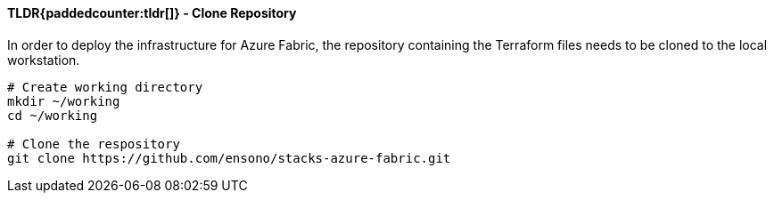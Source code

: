 ==== TLDR{paddedcounter:tldr[]} - Clone Repository

In order to deploy the infrastructure for Azure Fabric, the repository containing the Terraform files needs to be cloned to the local workstation.

[source,bash]
----
# Create working directory
mkdir ~/working
cd ~/working

# Clone the respository
git clone https://github.com/ensono/stacks-azure-fabric.git
----
